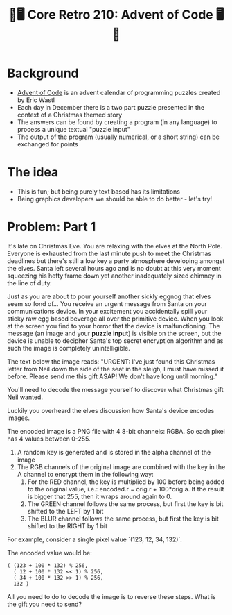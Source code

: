 #+title: 🎄🖥 Core Retro 210: Advent of Code 🖥🎄
#+EXPORT_FILE_NAME: index.html

* Background

- [[https://adventofcode.com/2022][Advent of Code]] is an advent calendar of programming puzzles created by Eric Wastl
- Each day in December there is a two part puzzle presented in the context of a Christmas themed story
- The answers can be found by creating a program (in any language) to process a unique textual "puzzle input"
- The output of the program (usually numerical, or a short string) can be exchanged for points

* The idea

- This is fun; but being purely text based has its limitations
- Being graphics developers we should be able to do better - let's try!

* Problem: Part 1

It's late on Christmas Eve. You are relaxing with the elves at the North Pole. Everyone is exhausted from the last minute push to meet the Christmas deadlines but there's still a low key a party atmosphere developing amongst the elves. Santa left several hours ago and is no doubt at this very moment squeezing his hefty frame down yet another inadequately sized chimney in the line of duty.

Just as you are about to pour yourself another sickly eggnog that elves seem so fond of... You receive an urgent message from Santa on your communications device. In your excitement you accidentally spill your sticky raw egg based beverage all over the primitive device. When you look at the screen you find to your horror that the device is malfunctioning. The message (an image and your *puzzle input*) is visible on the screen, but the device is unable to decipher Santa's top secret encryption algorithm and as such the image is completely unintelligible.

The text below the image reads:
"URGENT: I've just found this Christmas letter from Neil down the side of the seat in the sleigh, I must have missed it before. Please send me this gift ASAP! We don't have long until morning."

[[file:images/encoded.png]]

You'll need to decode the message yourself to discover what Christmas gift Neil wanted.

Luckily you overheard the elves discussion how Santa's device encodes images.

The encoded image is a PNG file with 4 8-bit channels: RGBA. So each pixel has 4 values between 0-255.

1. A random key is generated and is stored in the alpha channel of the image
2. The RGB channels of the original image are combined with the key in the A channel to encrypt them in the following way:
   1. For the RED channel, the key is multiplied by 100 before being added to the original value, i.e.: encoded.r = orig.r + 100*orig.a. If the result is bigger that 255, then it wraps around again to 0.
   2. The GREEN channel follows the same process, but first the key is bit shifted to the LEFT by 1 bit
   3. The BLUR channel follows the same process, but first the key is bit shifted to the RIGHT by 1 bit

For example, consider a single pixel value `(123, 12, 34, 132)`.

The encoded value would be:

#+begin_src
( (123 + 100 * 132) % 256,
  ( 12 + 100 * 132 << 1) % 256,
  ( 34 + 100 * 132 >> 1) % 256,
  132 )
#+end_src

All you need to do to decode the image is to reverse these steps. What is the gift you need to send?

* Problem: Part 2 :noexport:

Coming soon...

* Solution :noexport:

** Source image

#+begin_src python :results file link :file "images/encoded1.png"
from PIL import Image
import numpy as np

src_img = Image.open("images/source.png")
noise_img = Image.open("images/noise.png")
mask_img = Image.open("images/mask.png")

src = np.asarray(src_img)
noise = np.asarray(noise_img)
mask = np.asarray(mask_img)
mask = np.greater(mask,0)

noise[...,0] = np.bitwise_and(noise[...,0], ~1)
noise[...,0] = np.bitwise_or(noise[...,0], mask[...,0])

src = np.clip(src, 1, 254)

dst = np.zeros((src_img.height, src_img.width, 4), 'uint8')
dst[...,0] = src[...,0] + mask[...,0]*100*noise[...,0]
dst[...,1] = src[...,1] + mask[...,0]*100*np.left_shift(noise[...,0],1)
dst[...,2] = src[...,2] + mask[...,0]*100*np.right_shift(noise[...,0],1)
dst[...,3] = noise[...,0]

dst_img = Image.fromarray(dst)
dst_img.save("images/encoded1.png")
#+end_src

#+RESULTS:
[[file:images/encoded1.png]]

** Encoder

#+begin_src python :results file link :file "images/encoded.png"
from PIL import Image
import numpy as np

src_img = Image.open("images/encoded1.png")

src = np.asarray(src_img)

src = np.clip(src, 1, 254)

dst = np.zeros((src_img.height, src_img.width, 4), 'uint8')
dst[...,0] = src[...,0] + 100*src[...,3]
dst[...,1] = src[...,1] + 100*np.left_shift(src[...,3],1)
dst[...,2] = src[...,2] + 100*np.right_shift(src[...,3],1)
dst[...,3] = src[...,3]

dst_img = Image.fromarray(dst)
dst_img.save("images/encoded.png")
#+end_src

#+RESULTS:
[[file:images/encoded.png]]

** Decoder

#+begin_src python :results file link :file "images/decoded1.png"
from PIL import Image
import numpy as np

src_img = Image.open("images/encoded.png")

src = np.asarray(src_img)

dst = np.zeros((src_img.height, src_img.width, 4), 'uint8')
dst[...,0] = src[...,0] - 100*src[...,3]
dst[...,1] = src[...,1] - 100*np.left_shift(src[...,3],1)
dst[...,2] = src[...,2] - 100*np.right_shift(src[...,3],1)
dst[...,3] = 255

dst_img = Image.fromarray(dst)
dst_img.save("images/decoded1.png")
#+end_src

#+RESULTS:
[[file:images/decoded1.png]]


[[file:images/decoded.png]]

#+begin_src python :results file link :file "images/decoded.png"
from PIL import Image
import numpy as np

src_img = Image.open("images/decoded1.png")
noise_img = Image.open("images/encoded.png")
# mask_img = Image.open("images/mask.png")

## TODO use the bit mask to limit the decoding region

src = np.asarray(src_img)
noise = np.asarray(noise_img)
# mask = np.asarray(mask_img)

# mask = np.greater(mask, 0)
dst = np.zeros((src_img.height, src_img.width, 4), 'uint8')
dst[...,0] = src[...,0] - 100*noise[...,3]
dst[...,1] = src[...,1] - 100*np.left_shift(noise[...,3],1)
dst[...,2] = src[...,2] - 100*np.right_shift(noise[...,3],1)
dst[...,3] = 255

dst_img = Image.fromarray(dst)
dst_img.save("images/decoded.png")
#+end_src

#+RESULTS:
[[file:images/decoded.png]]
